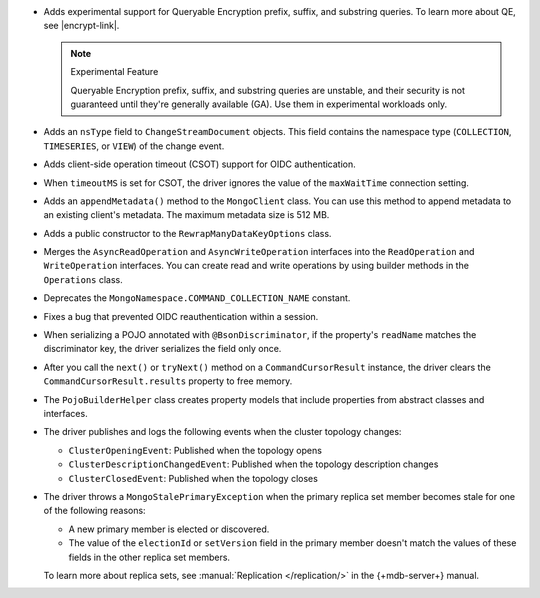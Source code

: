 - Adds experimental support for Queryable Encryption prefix, suffix, and substring queries.
  To learn more about QE, see |encrypt-link|.
  
  .. note:: Experimental Feature

    Queryable Encryption prefix, suffix, and substring queries are unstable, and their
    security is not guaranteed until they're generally available (GA). Use them in
    experimental workloads only.

- Adds an ``nsType`` field to ``ChangeStreamDocument`` objects. This field contains the
  namespace type (``COLLECTION``, ``TIMESERIES``, or ``VIEW``) of the change event.

- Adds client-side operation timeout (CSOT) support for OIDC authentication.

- When ``timeoutMS`` is set for CSOT, the driver ignores the value of the ``maxWaitTime``
  connection setting.

- Adds an ``appendMetadata()`` method to the ``MongoClient`` class. You can use this method
  to append metadata to an existing client's metadata. The maximum
  metadata size is 512 MB.

- Adds a public constructor to the ``RewrapManyDataKeyOptions`` class.

- Merges the ``AsyncReadOperation`` and ``AsyncWriteOperation`` interfaces into the
  ``ReadOperation`` and ``WriteOperation`` interfaces. You can create read and write
  operations by using builder methods in the ``Operations`` class.

- Deprecates the ``MongoNamespace.COMMAND_COLLECTION_NAME`` constant.

- Fixes a bug that prevented OIDC reauthentication within a session.

- When serializing a POJO annotated with ``@BsonDiscriminator``, if the property's ``readName``
  matches the discriminator key, the driver serializes the field only once.

- After you call the ``next()`` or ``tryNext()`` method on a ``CommandCursorResult``
  instance, the driver clears the ``CommandCursorResult.results`` property to free memory.

- The ``PojoBuilderHelper`` class creates property models that include properties from
  abstract classes and interfaces.

- The driver publishes and logs the following events when the cluster topology changes:

  - ``ClusterOpeningEvent``: Published when the topology opens
  - ``ClusterDescriptionChangedEvent``: Published when the topology description changes
  - ``ClusterClosedEvent``: Published when the topology closes

- The driver throws a ``MongoStalePrimaryException`` when the primary replica set member
  becomes stale for one of the following reasons:

  - A new primary member is elected or discovered.
  - The value of the ``electionId`` or ``setVersion`` field in the primary member doesn't
    match the values of these fields in the other replica set members.

  To learn more about replica sets, see :manual:`Replication </replication/>` in the
  {+mdb-server+} manual.
